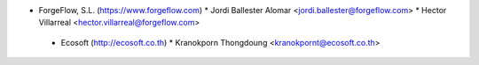 * ForgeFlow, S.L. (https://www.forgeflow.com)
  * Jordi Ballester Alomar <jordi.ballester@forgeflow.com>
  * Hector Villarreal <hector.villarreal@forgeflow.com>

 * Ecosoft (http://ecosoft.co.th)
   * Kranokporn Thongdoung <kranokpornt@ecosoft.co.th>
